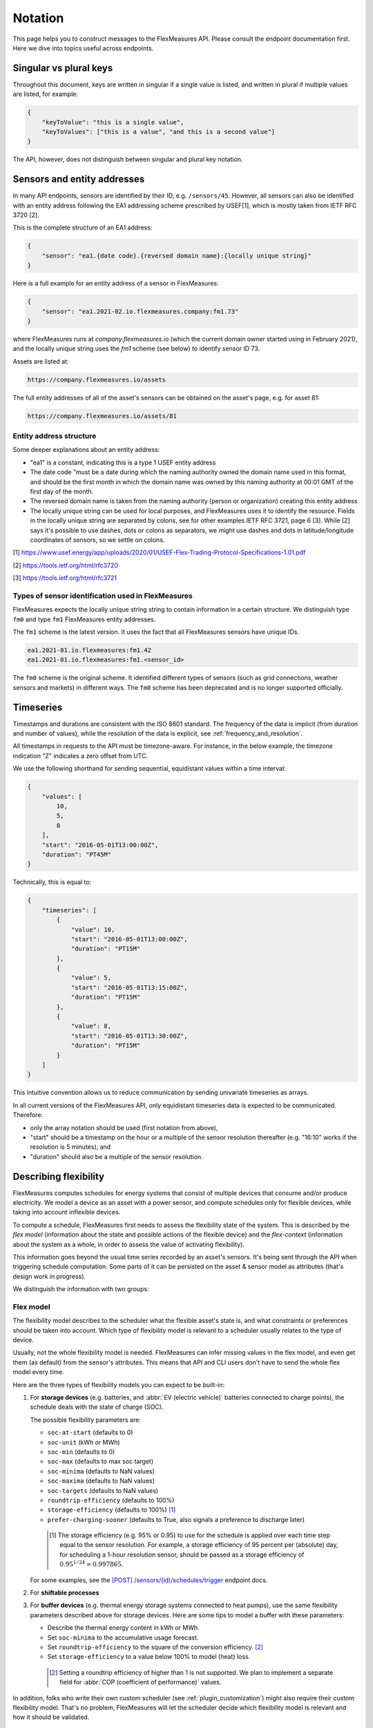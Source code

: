 .. _api_notation:

Notation
--------

This page helps you to construct messages to the FlexMeasures API. Please consult the endpoint documentation first. Here we dive into topics useful across endpoints.


Singular vs plural keys
^^^^^^^^^^^^^^^^^^^^^^^

Throughout this document, keys are written in singular if a single value is listed, and written in plural if multiple values are listed, for example:

.. code-block:: json

    {
        "keyToValue": "this is a single value",
        "keyToValues": ["this is a value", "and this is a second value"]
    }

The API, however, does not distinguish between singular and plural key notation.


Sensors and entity addresses
^^^^^^^^^^^^^^^^^^^^^^^^^^^^^^^^^^

In many API endpoints, sensors are identified by their ID, e.g. ``/sensors/45``. However, all sensors can also be identified with an entity address following the EA1 addressing scheme prescribed by USEF[1],
which is mostly taken from IETF RFC 3720 [2].

This is the complete structure of an EA1 address:

.. code-block:: json

    {
        "sensor": "ea1.{date code}.{reversed domain name}:{locally unique string}"
    }

Here is a full example for an entity address of a sensor in FlexMeasures:

.. code-block:: json

    {
        "sensor": "ea1.2021-02.io.flexmeasures.company:fm1.73"
    }

where FlexMeasures runs at `company.flexmeasures.io` (which the current domain owner started using in February 2021), and the locally unique string uses the `fm1` scheme (see below) to identify sensor ID 73.

Assets are listed at:

.. code-block:: html

    https://company.flexmeasures.io/assets

The full entity addresses of all of the asset's sensors can be obtained on the asset's page, e.g. for asset 81:

.. code-block:: html

    https://company.flexmeasures.io/assets/81


Entity address structure
""""""""""""""""""""""""""
Some deeper explanations about an entity address:

- "ea1" is a constant, indicating this is a type 1 USEF entity address
- The date code "must be a date during which the naming authority owned the domain name used in this format, and should be the first month in which the domain name was owned by this naming authority at 00:01 GMT of the first day of the month.
- The reversed domain name is taken from the naming authority (person or organization) creating this entity address
- The locally unique string can be used for local purposes, and FlexMeasures uses it to identify the resource.
  Fields in the locally unique string are separated by colons, see for other examples
  IETF RFC 3721, page 6 [3]. While [2] says it's possible to use dashes, dots or colons as separators, we might use dashes and dots in
  latitude/longitude coordinates of sensors, so we settle on colons.


[1] https://www.usef.energy/app/uploads/2020/01/USEF-Flex-Trading-Protocol-Specifications-1.01.pdf

[2] https://tools.ietf.org/html/rfc3720

[3] https://tools.ietf.org/html/rfc3721


Types of sensor identification used in FlexMeasures
""""""""""""""""""""""""""""""""""""""""""""""""""""

FlexMeasures expects the locally unique string string to contain information in a certain structure.
We distinguish type ``fm0`` and type ``fm1`` FlexMeasures entity addresses.

The ``fm1`` scheme is the latest version.
It uses the fact that all FlexMeasures sensors have unique IDs.

.. code-block::

    ea1.2021-01.io.flexmeasures:fm1.42
    ea1.2021-01.io.flexmeasures:fm1.<sensor_id>

The ``fm0`` scheme is the original scheme.
It identified different types of sensors (such as grid connections, weather sensors and markets) in different ways.
The ``fm0`` scheme has been deprecated and is no longer supported officially.


Timeseries
^^^^^^^^^^

Timestamps and durations are consistent with the ISO 8601 standard.
The frequency of the data is implicit (from duration and number of values), while the resolution of the data is explicit, see :ref:`frequency_and_resolution`.

All timestamps in requests to the API must be timezone-aware. For instance, in the below example, the timezone indication "Z" indicates a zero offset from UTC.

We use the following shorthand for sending sequential, equidistant values within a time interval:

.. code-block:: json

    {
        "values": [
            10,
            5,
            8
        ],
        "start": "2016-05-01T13:00:00Z",
        "duration": "PT45M"
    }

Technically, this is equal to:

.. code-block:: json

    {
        "timeseries": [
            {
                "value": 10,
                "start": "2016-05-01T13:00:00Z",
                "duration": "PT15M"
            },
            {
                "value": 5,
                "start": "2016-05-01T13:15:00Z",
                "duration": "PT15M"
            },
            {
                "value": 8,
                "start": "2016-05-01T13:30:00Z",
                "duration": "PT15M"
            }
        ]
    }

This intuitive convention allows us to reduce communication by sending univariate timeseries as arrays.


In all current versions of the FlexMeasures API, only equidistant timeseries data is expected to be communicated. Therefore:

- only the array notation should be used (first notation from above),
- "start" should be a timestamp on the hour or a multiple of the sensor resolution thereafter (e.g. "16:10" works if the resolution is 5 minutes), and
- "duration" should also be a multiple of the sensor resolution.


.. _describing_flexibility:

Describing flexibility
^^^^^^^^^^^^^^^^^^^^^^^

FlexMeasures computes schedules for energy systems that consist of multiple devices that consume and/or produce electricity.
We model a device as an asset with a power sensor, and compute schedules only for flexible devices, while taking into account inflexible devices.

To compute a schedule, FlexMeasures first needs to assess the flexibility state of the system.
This is described by the `flex model` (information about the state and possible actions of the flexible device) and the `flex-context`
(information about the system as a whole, in order to assess the value of activating flexibility).

This information goes beyond the usual time series recorded by an asset's sensors. It's being sent through the API when triggering schedule computation.
Some parts of it can be persisted on the asset & sensor model as attributes (that's design work in progress). 

We distinguish the information with two groups:

Flex model
""""""""""""

The flexibility model describes to the scheduler what the flexible asset's state is,
and what constraints or preferences should be taken into account.
Which type of flexibility model is relevant to a scheduler usually relates to the type of device.

Usually, not the whole flexibility model is needed.
FlexMeasures can infer missing values in the flex model, and even get them (as default) from the sensor's attributes.
This means that API and CLI users don't have to send the whole flex model every time.

Here are the three types of flexibility models you can expect to be built-in:

1) For **storage devices** (e.g. batteries, and :abbr:`EV (electric vehicle)` batteries connected to charge points), the schedule deals with the state of charge (SOC).
    
   The possible flexibility parameters are:

   - ``soc-at-start`` (defaults to 0)
   - ``soc-unit`` (kWh or MWh)
   - ``soc-min`` (defaults to 0)
   - ``soc-max`` (defaults to max soc target)
   - ``soc-minima`` (defaults to NaN values)
   - ``soc-maxima`` (defaults to NaN values)
   - ``soc-targets`` (defaults to NaN values)
   - ``roundtrip-efficiency`` (defaults to 100%)
   - ``storage-efficiency`` (defaults to 100%) [#]_
   - ``prefer-charging-sooner`` (defaults to True, also signals a preference to discharge later)

    .. [#] The storage efficiency (e.g. 95% or 0.95) to use for the schedule is applied over each time step equal to the sensor resolution. For example, a storage efficiency of 95 percent per (absolute) day, for scheduling a 1-hour resolution sensor, should be passed as a storage efficiency of :math:`0.95^{1/24} = 0.997865`.

   For some examples, see the `[POST] /sensors/(id)/schedules/trigger <../api/v3_0.html#post--api-v3_0-sensors-(id)-schedules-trigger>`_ endpoint docs.

2) For **shiftable processes**
   
   .. todo:: A simple and proven algorithm exists, but is awaiting proper integration into FlexMeasures, see `PR 729 <https://github.com/FlexMeasures/flexmeasures/pull/729>`_.

3) For **buffer devices** (e.g. thermal energy storage systems connected to heat pumps), use the same flexibility parameters described above for storage devices. Here are some tips to model a buffer with these parameters:

   - Describe the thermal energy content in kWh or MWh.
   - Set ``soc-minima`` to the accumulative usage forecast.
   - Set ``roundtrip-efficiency`` to the square of the conversion efficiency. [#]_
   - Set ``storage-efficiency`` to a value below 100% to model (heat) loss.

    .. [#] Setting a roundtrip efficiency of higher than 1 is not supported. We plan to implement a separate field for :abbr:`COP (coefficient of performance)` values.

In addition, folks who write their own custom scheduler (see :ref:`plugin_customization`) might also require their custom flexibility model.
That's no problem, FlexMeasures will let the scheduler decide which flexibility model is relevant and how it should be validated. 

.. note:: We also aim to model situations with more than one flexible asset, with different types of flexibility.
     This is ongoing architecture design work, and therefore happens in development settings, until we are happy 
     with the outcomes. Thoughts welcome :) 


Flex context
"""""""""""""

With the flexibility context, we aim to describe the system in which the flexible assets operates:

- ``inflexible-device-sensors`` ― power sensors that are relevant, but not flexible, such as a sensor recording rooftop solar power connected behind the main meter, whose production falls under the same contract as the flexible device(s) being scheduled
- ``consumption-price-sensor`` ― the sensor which defines costs/revenues of consuming energy
- ``production-price-sensor`` ― the sensor which defines cost/revenues of producing energy

These should be independent on the asset type and consequently also do not depend on which scheduling algorithm is being used.


.. _beliefs:

Tracking the recording time of beliefs
^^^^^^^^^^^^^^^^^^^^^^^^^^^^^^^^^^^^^^^^^^^^^^^

For all its time series data, FlexMeasures keeps track of the time they were recorded. Data can be defined and filtered accordingly, which allows you to get a snapshot of what was known at a certain point in time.

.. note:: FlexMeasures uses the `timely-beliefs data model <https://github.com/SeitaBV/timely-beliefs/#the-data-model>`_ for modelling such facts about time series data, and accordingly we use the term "belief" in this documentation. In that model, the recording time is referred to as "belief time".


Querying by recording time
""""""""""""""""""""""""""""

Some GET endpoints have two optional timing fields to allow such filtering.

The ``prior`` field (a timestamp) can be used to select beliefs recorded before some moment in time.
It can be used to "time-travel" to see the state of information at some moment in the past.

In addition, the ``horizon`` field (a duration) can be used to select beliefs recorded before some moment in time, `relative to each event`.
For example, to filter out meter readings communicated within a day (denoted by a negative horizon) or forecasts created at least a day beforehand (denoted by a positive horizon).

The two timing fields follow the ISO 8601 standard and are interpreted as follows:

- ``prior``: recorded prior to <timestamp>.
- ``horizon``: recorded at least <duration> before the fact (indicated by a positive horizon), or at most <duration> after the fact (indicated by a negative horizon).

For example (note that you can use both fields together):

.. code-block:: json

    {
        "horizon": "PT6H",
        "prior": "2020-08-01T17:00:00Z"
    }

These fields denote that the data should have been recorded at least 6 hours before the fact (i.e. forecasts) and prior to 5 PM on August 1st 2020 (UTC).

.. note:: In addition to these two timing filters, beliefs can be filtered by their source (see :ref:`sources`).


.. _prognoses:

Setting the recording time
""""""""""""""""""""""""""""

Some POST endpoints have two optional fields to allow setting the time at which beliefs are recorded in an explicit manner.
This is useful to keep an accurate history of what was known at what time, especially for prognoses.
If not used, FlexMeasures will infer the belief time from the arrival time of the message.

The "prior" field (a timestamp) can be used to set a single time at which the entire time series (e.g. a prognosed series) was recorded.
Alternatively, the "horizon" field (a duration) can be used to set the recording times relative to each (prognosed) event.
In case both fields are set, the earliest possible recording time is determined and recorded for each (prognosed) event.

The two timing fields follow the ISO 8601 standard and are interpreted as follows:

.. code-block:: json

    {
        "values": [
            10,
            5,
            8
        ],
        "start": "2016-05-01T13:00:00Z",
        "duration": "PT45M",
        "prior": "2016-05-01T07:45:00Z",
    }

This message implies that the entire prognosis was recorded at 7:45 AM UTC, i.e. 6 hours before the end of the entire time interval.

.. code-block:: json

    {
        "values": [
            10,
            5,
            8
        ],
        "start": "2016-05-01T13:00:00Z",
        "duration": "PT45M",
        "horizon": "PT6H"
    }

This message implies that all prognosed values were recorded 6 hours in advance.
That is, the value for 1:00-1:15 PM was made at 7:15 AM, the value for 1:15-1:30 PM was made at 7:30 AM, and the value for 1:30-1:45 PM was made at 7:45 AM.

Negative horizons may also be stated (breaking with the ISO 8601 standard) to indicate a belief about something that has already happened (i.e. after the fact, or simply *ex post*).
For example, the following message implies that all prognosed values were made 10 minutes after the fact:

.. code-block:: json

    {
        "values": [
            10,
            5,
            8
        ],
        "start": "2016-05-01T13:00:00Z",
        "duration": "PT45M",
        "horizon": "-PT10M"
    }

Note that, for a horizon indicating a belief 10 minutes after the *start* of each 15-minute interval, the "horizon" would have been "PT5M".
This denotes that the prognosed interval has 5 minutes left to be concluded.

.. _frequency_and_resolution:

Frequency and resolution
^^^^^^^^^^^^^^^^^^^^^^^^

FlexMeasures handles two types of time series, which can be distinguished by defining the following timing properties for events recorded by sensors:

- Frequency: how far apart events occur (a constant duration between event starts)
- Resolution: how long an event lasts (a constant duration between the start and end of an event)

.. note:: FlexMeasures runs on Pandas, and follows Pandas terminology accordingly.
          The term frequency as used by Pandas is the reciprocal of the `SI quantity for frequency <https://en.wikipedia.org/wiki/SI_derived_unit>`_.

1. The first type of time series describes non-instantaneous events such as average hourly wind speed.
   For this case, it is commonly assumed that ``frequency == resolution``.
   That is, events follow each other sequentially and without delay.

2. The second type of time series describes instantaneous events (zero resolution) such as temperature at a given time.
   For this case, we have ``frequency != resolution``.

Specifying a frequency and resolution is redundant for POST requests that contain both "values" and a "duration" ― FlexMeasures computes the frequency by dividing the duration by the number of values, and, for sensors that record non-instantaneous events, assumes the resolution of the data is equal to the frequency.

When POSTing data, FlexMeasures checks this inferred resolution against the required resolution of the sensors that are posted to.
If these can't be matched (through upsampling), an error will occur.

GET requests (such as */sensors/data*) return data with a frequency either equal to the resolution that the sensor is configured for (for non-instantaneous sensors), or a default frequency befitting (in our opinion) the requested time interval.
A "resolution" may be specified explicitly to obtain the data in downsampled form, which can be very beneficial for download speed.
For non-instantaneous sensors, the specified resolution needs to be a multiple of the sensor's resolution, e.g. hourly or daily values if the sensor's resolution is 15 minutes.
For instantaneous sensors, the specified resolution is interpreted as a request for data in a specific frequency.
The resolution of the underlying data will remain zero (and the returned message will say so).


.. _sources:

Sources
^^^^^^^

Requests for data may filter by source. FlexMeasures keeps track of the data source (the data's author, for example, a user, forecaster or scheduler belonging to a given organisation) of time series data.
For example, to obtain data originating from data source 42, include the following:

.. code-block:: json

    {
        "source": 42,
    }

Data source IDs can be found by hovering over data in charts.

.. _units:

Units
^^^^^

The FlexMeasures API is quite flexible with sent units.
A valid unit for timeseries data is any unit that is convertible to the configured sensor unit registered in FlexMeasures.
So, for example, you can send timeseries data with "W" unit to a "kW" sensor.
And if you wish to do so, you can even send a timeseries with "kWh" unit to a "kW" sensor.
In this case, FlexMeasures will convert the data using the resolution of the timeseries.

.. _signs:

Signs of power values
^^^^^^^^^^^^^^^^^^^^^

USEF recommends to use positive power values to indicate consumption and negative values to indicate production, i.e.
to take the perspective of the Prosumer.
If an asset has been configured as a pure producer or pure consumer, the web service will help avoid mistakes by checking the sign of posted power values.
